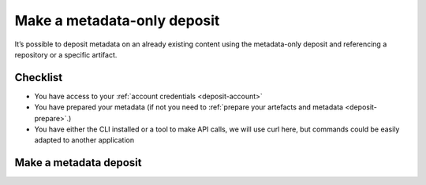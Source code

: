 .. _deposit-metadata-only:

Make a metadata-only deposit
============================

It’s possible to deposit metadata on an already existing content using the
metadata-only deposit and referencing a repository or a specific artifact.


Checklist
---------

- You have access to your :ref:`account credentials <deposit-account>`
- You have prepared your metadata (if not you need to
  :ref:`prepare your artefacts and metadata <deposit-prepare>`.)
- You have either the CLI installed or a tool to make API calls, we will use curl
  here, but commands could be easily adapted to another application

Make a metadata deposit
-----------------------

.. tab-set::

  .. tab-item:: API

    .. code-block:: console

      # Note the 'In-Progress: false' header
      curl -i -u <username>:<pass> \
           -F "atom=@<metadatafile>;type=application/atom+xml;charset=UTF-8" \
           -H 'In-Progress: false' \
           -XPOST https://deposit.softwareheritage.org/1/<collection>/

  .. tab-item:: CLI

    .. code-block:: console

      swh deposit metadata-only
        --username <user> --password <pass> \
        --url https://deposit.staging.swh.network/1 \
        --metadata <metadatafile> \
        --format json